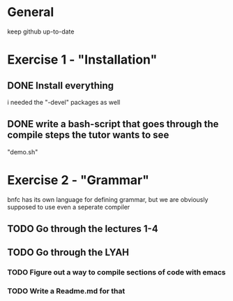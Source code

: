 #+STARTUP: showall
* General
  keep github up-to-date

* Exercise 1 - "Installation"

** DONE Install everything
   i needed the "-devel" packages as well

** DONE write a bash-script that goes through the compile steps the tutor wants to see
   "demo.sh"

* Exercise 2 - "Grammar"
  bnfc has its own language for defining grammar, but we are obviously supposed to use even a seperate compiler

** TODO Go through the lectures 1-4

** TODO Go through the LYAH

*** TODO Figure out a way to compile sections of code with emacs

*** TODO Write a Readme.md for that
